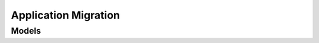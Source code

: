 Application Migration 
=====================

.. autosummary::
    :toctree: application_migration/client
    :nosignatures:
    :template: autosummary/service_client.rst

    oci.application_migration.ApplicationMigrationClient
    oci.application_migration.ApplicationMigrationClientCompositeOperations

--------
 Models
--------

.. autosummary::
    :toctree: application_migration/models
    :nosignatures:
    :template: autosummary/model_class.rst

    oci.application_migration.models.AuthorizationDetails
    oci.application_migration.models.ChangeCompartmentDetails
    oci.application_migration.models.ConfigurationField
    oci.application_migration.models.CreateMigrationDetails
    oci.application_migration.models.CreateSourceDetails
    oci.application_migration.models.DiscoveryDetails
    oci.application_migration.models.IcsDiscoveryDetails
    oci.application_migration.models.ImportManifest
    oci.application_migration.models.ImportSourceDetails
    oci.application_migration.models.InternalAuthorizationDetails
    oci.application_migration.models.InternalSourceDetails
    oci.application_migration.models.JcsDiscoveryDetails
    oci.application_migration.models.Migration
    oci.application_migration.models.MigrationSummary
    oci.application_migration.models.OacDiscoveryDetails
    oci.application_migration.models.OccAuthorizationDetails
    oci.application_migration.models.OccSourceDetails
    oci.application_migration.models.OcicAuthorizationDetails
    oci.application_migration.models.OcicAuthorizationTokenDetails
    oci.application_migration.models.OcicSourceDetails
    oci.application_migration.models.OicDiscoveryDetails
    oci.application_migration.models.PcsDiscoveryDetails
    oci.application_migration.models.ResourceField
    oci.application_migration.models.SoacsDiscoveryDetails
    oci.application_migration.models.Source
    oci.application_migration.models.SourceApplication
    oci.application_migration.models.SourceApplicationSummary
    oci.application_migration.models.SourceDetails
    oci.application_migration.models.SourceSummary
    oci.application_migration.models.UpdateMigrationDetails
    oci.application_migration.models.UpdateSourceDetails
    oci.application_migration.models.WorkRequest
    oci.application_migration.models.WorkRequestError
    oci.application_migration.models.WorkRequestLogEntry
    oci.application_migration.models.WorkRequestResource
    oci.application_migration.models.WorkRequestSummary

